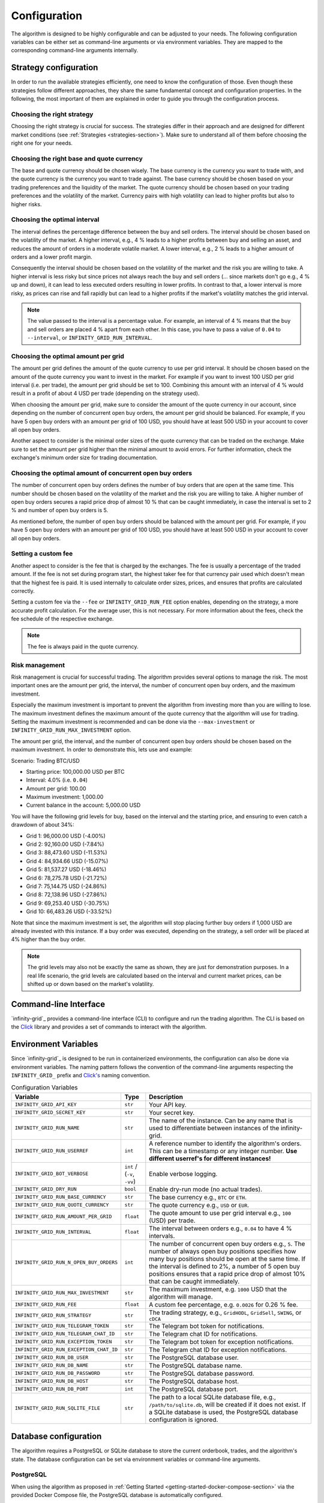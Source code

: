 .. -*- mode: rst; coding: utf-8 -*-
..
.. Copyright (C) 2025 Benjamin Thomas Schwertfeger
.. All rights reserved.
.. https://github.com/btschwertfeger
..

.. _configuration-section:

Configuration
=============

The algorithm is designed to be highly configurable and can be adjusted to your
needs. The following configuration variables can be either set as command-line
arguments or via environment variables. They are mapped to the corresponding
command-line arguments internally.

Strategy configuration
----------------------

In order to run the available strategies efficiently, one need to know the
configuration of those. Even though these strategies follow different
approaches, they share the same fundamental concept and configuration
properties. In the following, the most important of them are explained in order
to guide you through the configuration process.

Choosing the right strategy
~~~~~~~~~~~~~~~~~~~~~~~~~~~

Choosing the right strategy is crucial for success. The strategies differ in
their approach and are designed for different market conditions (see
:ref:`Strategies <strategies-section>`). Make sure to understand all of them
before choosing the right one for your needs.

Choosing the right base and quote currency
~~~~~~~~~~~~~~~~~~~~~~~~~~~~~~~~~~~~~~~~~~

The base and quote currency should be chosen wisely. The base currency is the
currency you want to trade with, and the quote currency is the currency you want
to trade against. The base currency should be chosen based on your trading
preferences and the liquidity of the market. The quote currency should be chosen
based on your trading preferences and the volatility of the market. Currency
pairs with high volatility can lead to higher profits but also to higher risks.

Choosing the optimal interval
~~~~~~~~~~~~~~~~~~~~~~~~~~~~~

The interval defines the percentage difference between the buy and sell orders.
The interval should be chosen based on the volatility of the market. A higher
interval, e.g., 4 % leads to a higher profits between buy and selling an asset,
and reduces the amount of orders in a moderate volatile market. A lower
interval, e.g., 2 % leads to a higher amount of orders and a lower profit
margin.

Consequently the interval should be chosen based on the volatility of the market
and the risk you are willing to take. A higher interval is less risky but since
prices not always reach the buy and sell orders (... since markets don't go
e.g., 4 % up and down), it can lead to less executed orders resulting in lower
profits. In contrast to that, a lower interval is more risky, as prices can rise
and fall rapidly but can lead to a higher profits if the market's volatility
matches the grid interval.

.. NOTE:: The value passed to the interval is a percentage value. For example,
          an interval of 4 % means that the buy and sell orders are placed 4 %
          apart from each other. In this case, you have to pass a value of
          ``0.04`` to ``--interval``, or ``INFINITY_GRID_RUN_INTERVAL``.

Choosing the optimal amount per grid
~~~~~~~~~~~~~~~~~~~~~~~~~~~~~~~~~~~~

The amount per grid defines the amount of the quote currency to use per grid
interval. It should be chosen based on the amount of the quote currency you want
to invest in the market. For example if you want to invest 100 USD per grid
interval (i.e. per trade), the amount per grid should be set to 100. Combining
this amount with an interval of 4 % would result in a profit of about 4 USD per
trade (depending on the strategy used).

When choosing the amount per grid, make sure to consider the amount of the quote
currency in our account, since depending on the number of concurrent open buy
orders, the amount per grid should be balanced. For example, if you have 5 open
buy orders with an amount per grid of 100 USD, you should have at least 500 USD
in your account to cover all open buy orders.

Another aspect to consider is the minimal order sizes of the quote currency that
can be traded on the exchange. Make sure to set the amount per grid higher than
the minimal amount to avoid errors. For further information, check the
exchange's minimum order size for trading documentation.

Choosing the optimal amount of concurrent open buy orders
~~~~~~~~~~~~~~~~~~~~~~~~~~~~~~~~~~~~~~~~~~~~~~~~~~~~~~~~~

The number of concurrent open buy orders defines the number of buy orders that
are open at the same time. This number should be chosen based on the volatility
of the market and the risk you are willing to take. A higher number of open buy
orders secures a rapid price drop of almost 10 % that can be caught immediately,
in case the interval is set to 2 % and number of open buy orders is 5.

As mentioned before, the number of open buy orders should be balanced with the
amount per grid. For example, if you have 5 open buy orders with an amount per
grid of 100 USD, you should have at least 500 USD in your account to cover all
open buy orders.

Setting a custom fee
~~~~~~~~~~~~~~~~~~~~

Another aspect to consider is the fee that is charged by the exchanges.
The fee is usually a percentage of the traded amount. If the fee is not set
during program start, the highest taker fee for that currency pair used which
doesn't mean that the highest fee is paid. It is used internally to calculate
order sizes, prices, and ensures that profits are calculated correctly.

Setting a custom fee via the ``--fee`` or ``INFINITY_GRID_RUN_FEE`` option
enables, depending on the strategy, a more accurate profit calculation. For the
average user, this is not necessary. For more information about the fees, check
the fee schedule of the respective exchange.

.. NOTE:: The fee is always paid in the quote currency.

Risk management
~~~~~~~~~~~~~~~

Risk management is crucial for successful trading. The algorithm provides
several options to manage the risk. The most important ones are the amount per
grid, the interval, the number of concurrent open buy orders, and the maximum
investment.

Especially the maximum investment is important to prevent the algorithm from
investing more than you are willing to lose. The maximum investment defines the
maximum amount of the quote currency that the algorithm will use for trading.
Setting the maximum investment is recommended and can be done via the
``--max-investment`` or ``INFINITY_GRID_RUN_MAX_INVESTMENT`` option.

The amount per grid, the interval, and the number of concurrent open buy orders
should be chosen based on the maximum investment. In order to demonstrate this,
lets use and example:

Scenario: Trading BTC/USD

- Starting price: 100,000.00 USD per BTC
- Interval: 4.0% (i.e. ``0.04``)
- Amount per grid: 100.00
- Maximum investment: 1,000.00
- Current balance in the account: 5,000.00 USD

You will have the following grid levels for buy, based on the interval and the
starting price, and ensuring to even catch a drawdown of about 34%:

- Grid 1: 96,000.00 USD (-4.00%)
- Grid 2: 92,160.00 USD (-7.84%)
- Grid 3: 88,473.60 USD (-11.53%)
- Grid 4: 84,934.66 USD (-15.07%)
- Grid 5: 81,537.27 USD (-18.46%)
- Grid 6: 78,275.78 USD (-21.72%)
- Grid 7: 75,144.75 USD (-24.86%)
- Grid 8: 72,138.96 USD (-27.86%)
- Grid 9: 69,253.40 USD (-30.75%)
- Grid 10: 66,483.26 USD (-33.52%)

Note that since the maximum investment is set, the algorithm will stop placing
further buy orders if 1,000 USD are already invested with this instance. If a
buy order was executed, depending on the strategy, a sell order will be placed
at 4% higher than the buy order.

.. NOTE:: The grid levels may also not be exactly the same as shown, they are
          just for demonstration purposes. In a real life scenario, the grid
          levels are calculated based on the interval and current market prices,
          can be shifted up or down based on the market's volatility.

Command-line Interface
----------------------

`infinity-grid`_ provides a command-line interface (CLI) to configure and
run the trading algorithm. The CLI is based on the `Click
<https://click.palletsprojects.com>`_ library and provides a set of commands to
interact with the algorithm.


.. click:: infinity_grid.cli:cli
   :prog: infinity-grid
   :nested: full

Environment Variables
---------------------

Since `infinity-grid`_ is designed to be run in containerized
environments, the configuration can also be done via environment variables. The
naming pattern follows the convention of the command-line arguments respecting
the ``INFINITY_GRID_`` prefix and `Click's
<https://click.palletsprojects.com/en/stable/options/#values-from-environment-variables>`_
naming convention.

.. list-table:: Configuration Variables
    :header-rows: 1

    * - Variable
      - Type
      - Description
    * - ``INFINITY_GRID_API_KEY``
      - ``str``
      - Your API key.
    * - ``INFINITY_GRID_SECRET_KEY``
      - ``str``
      - Your secret key.
    * - ``INFINITY_GRID_RUN_NAME``
      - ``str``
      - The name of the instance. Can be any name that is used to differentiate
        between instances of the infinity-grid.
    * - ``INFINITY_GRID_RUN_USERREF``
      - ``int``
      - A reference number to identify the algorithm's orders. This can be a
        timestamp or any integer number.
        **Use different userref's for different instances!**
    * - ``INFINITY_GRID_BOT_VERBOSE``
      - ``int`` / (``-v``, ``-vv``)
      - Enable verbose logging.
    * - ``INFINITY_GRID_DRY_RUN``
      - ``bool``
      - Enable dry-run mode (no actual trades).
    * - ``INFINITY_GRID_RUN_BASE_CURRENCY``
      - ``str``
      - The base currency e.g., ``BTC`` or ``ETH``.
    * - ``INFINITY_GRID_RUN_QUOTE_CURRENCY``
      - ``str``
      - The quote currency e.g., ``USD`` or ``EUR``.
    * - ``INFINITY_GRID_RUN_AMOUNT_PER_GRID``
      - ``float``
      - The quote amount to use per grid interval e.g., ``100`` (USD) per trade.
    * - ``INFINITY_GRID_RUN_INTERVAL``
      - ``float``
      - The interval between orders e.g., ``0.04`` to have 4 % intervals.
    * - ``INFINITY_GRID_RUN_N_OPEN_BUY_ORDERS``
      - ``int``
      - The number of concurrent open buy orders e.g., ``5``. The number of
        always open buy positions specifies how many buy positions should be
        open at the same time. If the interval is defined to 2%, a number of 5
        open buy positions ensures that a rapid price drop of almost 10% that
        can be caught immediately.
    * - ``INFINITY_GRID_RUN_MAX_INVESTMENT``
      - ``str``
      - The maximum investment, e.g. ``1000`` USD that the algorithm will
        manage.
    * - ``INFINITY_GRID_RUN_FEE``
      - ``float``
      - A custom fee percentage, e.g. ``0.0026`` for 0.26 % fee.
    * - ``INFINITY_GRID_RUN_STRATEGY``
      - ``str``
      - The trading strategy, e.g., ``GridHODL``, ``GridSell``, ``SWING``, or ``cDCA``
    * - ``INFINITY_GRID_RUN_TELEGRAM_TOKEN``
      - ``str``
      - The Telegram bot token for notifications.
    * - ``INFINITY_GRID_RUN_TELEGRAM_CHAT_ID``
      - ``str``
      - The Telegram chat ID for notifications.
    * - ``INFINITY_GRID_RUN_EXCEPTION_TOKEN``
      - ``str``
      - The Telegram bot token for exception notifications.
    * - ``INFINITY_GRID_RUN_EXCEPTION_CHAT_ID``
      - ``str``
      - The Telegram chat ID for exception notifications.
    * - ``INFINITY_GRID_RUN_DB_USER``
      - ``str``
      - The PostgreSQL database user.
    * - ``INFINITY_GRID_RUN_DB_NAME``
      - ``str``
      - The PostgreSQL database name.
    * - ``INFINITY_GRID_RUN_DB_PASSWORD``
      - ``str``
      - The PostgreSQL database password.
    * - ``INFINITY_GRID_RUN_DB_HOST``
      - ``str``
      - The PostgreSQL database host.
    * - ``INFINITY_GRID_RUN_DB_PORT``
      - ``int``
      - The PostgreSQL database port.
    * - ``INFINITY_GRID_RUN_SQLITE_FILE``
      - ``str``
      - The path to a local SQLite database file, e.g., ``/path/to/sqlite.db``,
        will be created if it does not exist. If a SQLite database is used, the PostgreSQL database configuration is ignored.

.. _database-configuration-section:

Database configuration
----------------------

The algorithm requires a PostgreSQL or SQLite database to store the current
orderbook, trades, and the algorithm's state. The database configuration can be
set via environment variables or command-line arguments.

PostgreSQL
~~~~~~~~~~

When using the algorithm as proposed in :ref:`Getting Started
<getting-started-docker-compose-section>` via the provided Docker Compose file,
the PostgreSQL database is automatically configured.

The algorithm requires the following environment variables to be set, in order
to connect to the PostgreSQL database:

- ``INFINITY_GRID_RUN_DB_USER``
- ``INFINITY_GRID_RUN_DB_NAME``
- ``INFINITY_GRID_RUN_DB_PASSWORD``
- ``INFINITY_GRID_RUN_DB_HOST``
- ``INFINITY_GRID_RUN_DB_PORT``

SQLite
~~~~~~

When running the algorithm as a pure Python process or as a Docker container
without further PostgreSQL deployment, the algorithm can use a SQLite database
for local storage.

For this purpose, the option ``--sqlite-file`` can be used to specify the path
to the SQLite database file. The SQLite database is created automatically if it
does not exist.

Alternatively, the ``INFINITY_GRID_RUN_SQLITE_FILE`` environment variable can be used
to specify the path to the SQLite database file.

.. NOTE:: Do not use ``:memory:`` for an in-memory database, as this will
          result in data loss when the algorithm is restarted.

